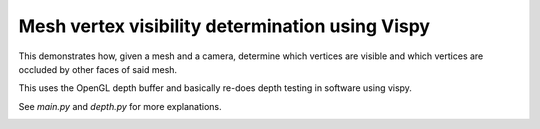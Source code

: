 ================================================
Mesh vertex visibility determination using Vispy
================================================

This demonstrates how, given a mesh and a camera, determine which vertices are
visible and which vertices are occluded by other faces of said mesh.

This uses the OpenGL depth buffer and basically re-does depth testing in
software using vispy.

See `main.py` and `depth.py` for more explanations.

.. image:: screenshot.png
   :width: 50%
